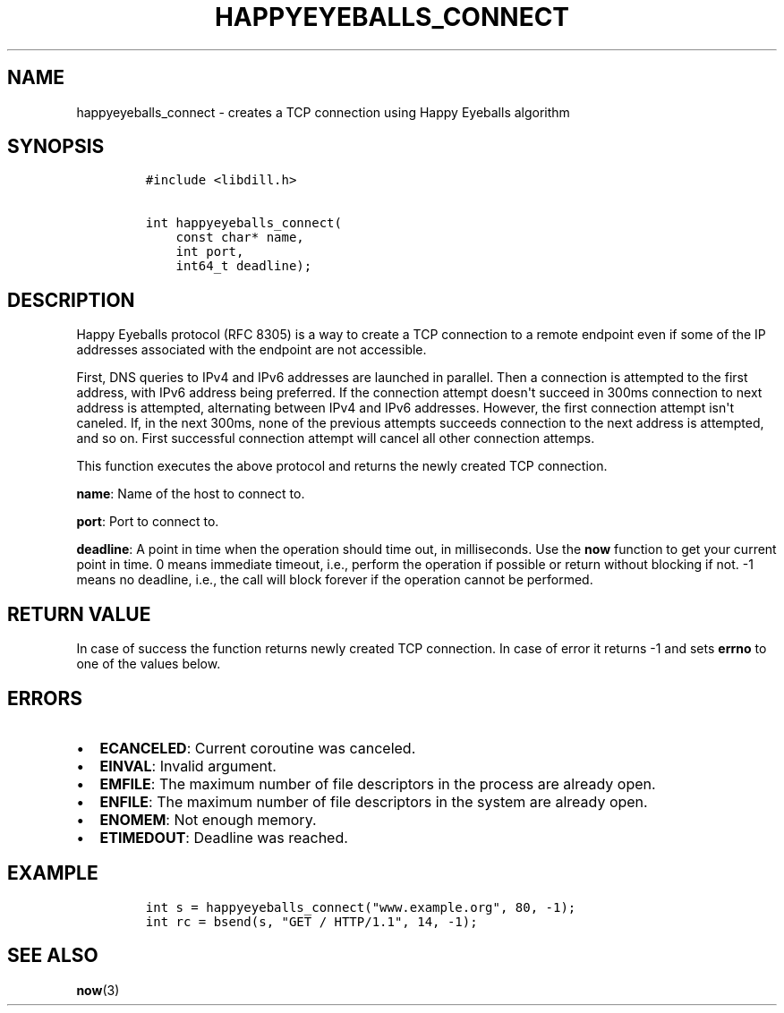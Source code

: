 .\" Automatically generated by Pandoc 1.19.2.1
.\"
.TH "HAPPYEYEBALLS_CONNECT" "3" "" "libdill" "libdill Library Functions"
.hy
.SH NAME
.PP
happyeyeballs_connect \- creates a TCP connection using Happy Eyeballs
algorithm
.SH SYNOPSIS
.IP
.nf
\f[C]
#include\ <libdill.h>

int\ happyeyeballs_connect(
\ \ \ \ const\ char*\ name,
\ \ \ \ int\ port,
\ \ \ \ int64_t\ deadline);
\f[]
.fi
.SH DESCRIPTION
.PP
Happy Eyeballs protocol (RFC 8305) is a way to create a TCP connection
to a remote endpoint even if some of the IP addresses associated with
the endpoint are not accessible.
.PP
First, DNS queries to IPv4 and IPv6 addresses are launched in parallel.
Then a connection is attempted to the first address, with IPv6 address
being preferred.
If the connection attempt doesn\[aq]t succeed in 300ms connection to
next address is attempted, alternating between IPv4 and IPv6 addresses.
However, the first connection attempt isn\[aq]t caneled.
If, in the next 300ms, none of the previous attempts succeeds connection
to the next address is attempted, and so on.
First successful connection attempt will cancel all other connection
attemps.
.PP
This function executes the above protocol and returns the newly created
TCP connection.
.PP
\f[B]name\f[]: Name of the host to connect to.
.PP
\f[B]port\f[]: Port to connect to.
.PP
\f[B]deadline\f[]: A point in time when the operation should time out,
in milliseconds.
Use the \f[B]now\f[] function to get your current point in time.
0 means immediate timeout, i.e., perform the operation if possible or
return without blocking if not.
\-1 means no deadline, i.e., the call will block forever if the
operation cannot be performed.
.SH RETURN VALUE
.PP
In case of success the function returns newly created TCP connection.
In case of error it returns \-1 and sets \f[B]errno\f[] to one of the
values below.
.SH ERRORS
.IP \[bu] 2
\f[B]ECANCELED\f[]: Current coroutine was canceled.
.IP \[bu] 2
\f[B]EINVAL\f[]: Invalid argument.
.IP \[bu] 2
\f[B]EMFILE\f[]: The maximum number of file descriptors in the process
are already open.
.IP \[bu] 2
\f[B]ENFILE\f[]: The maximum number of file descriptors in the system
are already open.
.IP \[bu] 2
\f[B]ENOMEM\f[]: Not enough memory.
.IP \[bu] 2
\f[B]ETIMEDOUT\f[]: Deadline was reached.
.SH EXAMPLE
.IP
.nf
\f[C]
int\ s\ =\ happyeyeballs_connect("www.example.org",\ 80,\ \-1);
int\ rc\ =\ bsend(s,\ "GET\ /\ HTTP/1.1",\ 14,\ \-1);
\f[]
.fi
.SH SEE ALSO
.PP
\f[B]now\f[](3)
